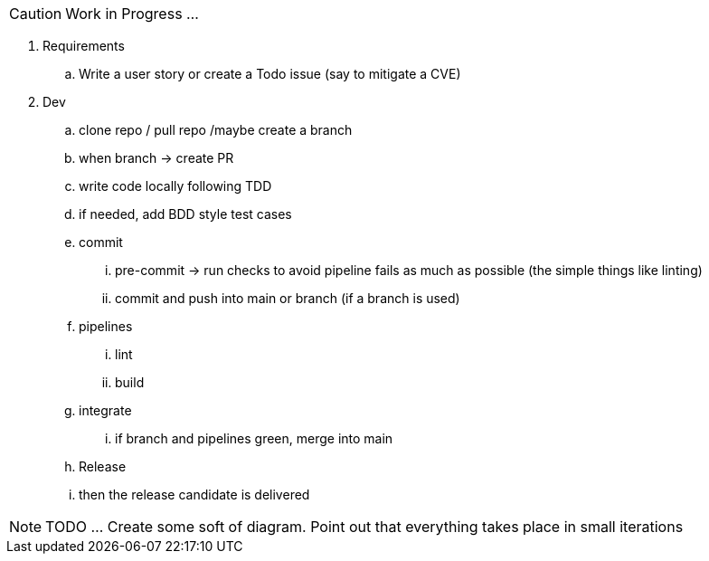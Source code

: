 CAUTION: Work in Progress ...

. Requirements
.. Write a user story or create a Todo issue (say to mitigate a CVE)
. Dev
.. clone repo / pull repo /maybe create a branch
.. when branch -> create PR
.. write code locally following TDD
.. if needed, add BDD style test cases
.. commit
... pre-commit -> run checks to avoid pipeline fails as much as possible (the simple things like linting)
... commit and push into main or branch (if a branch is used)
.. pipelines
... lint
... build
.. integrate
... if branch and pipelines green, merge into main
.. Release
.. then the release candidate is delivered

NOTE: TODO ... Create some soft of diagram. Point out that everything takes place in small iterations
